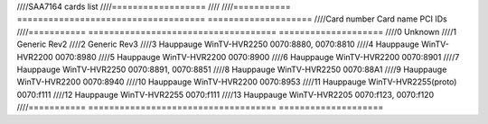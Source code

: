 ////SAA7164 cards list
////==================
////
////=========== ==================================== ====================
////Card number Card name                            PCI IDs
////=========== ==================================== ====================
////0           Unknown
////1           Generic Rev2
////2           Generic Rev3
////3           Hauppauge WinTV-HVR2250              0070:8880, 0070:8810
////4           Hauppauge WinTV-HVR2200              0070:8980
////5           Hauppauge WinTV-HVR2200              0070:8900
////6           Hauppauge WinTV-HVR2200              0070:8901
////7           Hauppauge WinTV-HVR2250              0070:8891, 0070:8851
////8           Hauppauge WinTV-HVR2250              0070:88A1
////9           Hauppauge WinTV-HVR2200              0070:8940
////10          Hauppauge WinTV-HVR2200              0070:8953
////11          Hauppauge WinTV-HVR2255(proto)       0070:f111
////12          Hauppauge WinTV-HVR2255              0070:f111
////13          Hauppauge WinTV-HVR2205              0070:f123, 0070:f120
////=========== ==================================== ====================

